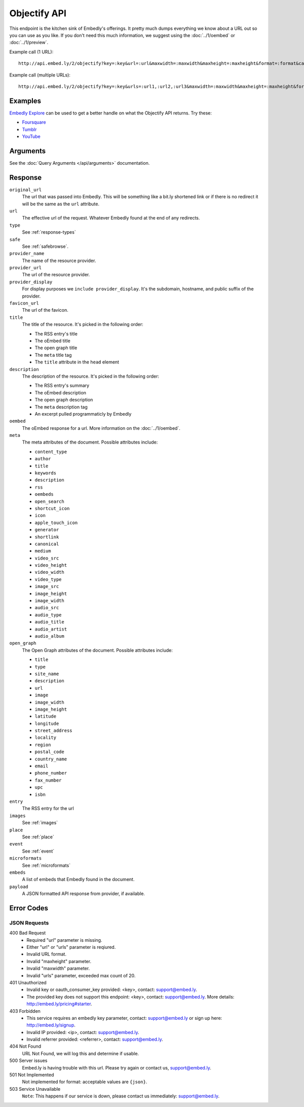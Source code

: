 Objectify API
=============

This endpoint is the kitchen sink of Embedly's offerings. It pretty much dumps
everything we know about a URL out so you can use as you like. If you don't
need this much information, we suggest using the :doc:`../1/oembed` or
:doc:`../1/preview`.

Example call (1 URL)::

    http://api.embed.ly/2/objectify?key=:key&url=:url&maxwidth=:maxwidth&maxheight=:maxheight&format=:format&callback=:callback

Example call (multiple URLs)::

    http://api.embed.ly/2/objectify?key=:key&urls=:url1,:url2,:url3&maxwidth=:maxwidth&maxheight=:maxheight&format=:format&callback=:callback

Examples
--------
`Embedly Explore </docs/explore/objectify>`_ can be used to get a better
handle on what the Objectify API returns. Try these:

* `Foursquare <http://embed.ly/docs/explore/objectify/?url=http://foursquare.com/venue/49547>`_
* `Tumblr <http://embed.ly/docs/explore/objectify/?url=http://doctorswithoutborders.tumblr.com/post/820310165/tune-in-tonight-starved-for-attention-on-pbs-need-to>`_
* `YouTube <http://embed.ly/docs/explore/objectify/?url=http://www.youtube.com/watch%3Fv%3D-oElH6M_5i4>`_

Arguments
---------
See the :doc:`Query Arguments </api/arguments>` documentation.

Response
--------

``original_url``
    The url that was passed into Embedly. This will be something like a bit.ly
    shortened link or if there is no redirect it will be the same as the
    ``url`` attribute.

``url``
    The effective url of the request. Whatever Embedly found at the end of any
    redirects.

``type``
    See :ref:`response-types`

``safe``
    See :ref:`safebrowse`.

``provider_name``
    The name of the resource provider.

``provider_url``
    The url of the resource provider.

``provider_display``
    For display purposes we ``include provider_display``. It's the subdomain,
    hostname, and public suffix of the provider.

``favicon_url``
    The url of the favicon.

``title``
    The title of the resource. It's picked in the following order:

    * The RSS entry's title
    * The oEmbed title
    * The open graph title
    * The ``meta`` title tag
    * The ``title`` attribute in the ``head`` element

``description``
    The description of the resource. It's picked in the following order:

    * The RSS entry's summary
    * The oEmbed description
    * The open graph description
    * The ``meta`` description tag
    * An excerpt pulled programmaticly by Embedly

``oembed``
    The oEmbed response for a url. More information on the :doc:`../1/oembed`.

``meta``
    The meta attributes of the document. Possible attributes include:

    * ``content_type``
    * ``author``
    * ``title``
    * ``keywords``
    * ``description``
    * ``rss``
    * ``oembeds``
    * ``open_search``
    * ``shortcut_icon``
    * ``icon``
    * ``apple_touch_icon``
    * ``generator``
    * ``shortlink``
    * ``canonical``
    * ``medium``
    * ``video_src``
    * ``video_height``
    * ``video_width``
    * ``video_type``
    * ``image_src``
    * ``image_height``
    * ``image_width``
    * ``audio_src``
    * ``audio_type``
    * ``audio_title``
    * ``audio_artist``
    * ``audio_album``

``open_graph``
    The Open Graph attributes of the document. Possible attributes include:

    * ``title``
    * ``type``
    * ``site_name``
    * ``description``
    * ``url``
    * ``image``
    * ``image_width``
    * ``image_height``
    * ``latitude``
    * ``longitude``
    * ``street_address``
    * ``locality``
    * ``region``
    * ``postal_code``
    * ``country_name``
    * ``email``
    * ``phone_number``
    * ``fax_number``
    * ``upc``
    * ``isbn``

``entry``
    The RSS entry for the url

``images``
    See :ref:`images`

``place``
    See :ref:`place`

``event``
    See :ref:`event`

``microformats``
    See :ref:`microformats`

``embeds``
    A list of embeds that Embedly found in the document.

``payload``
    A JSON formatted API response from provider, if available.

Error Codes
-----------

JSON Requests
^^^^^^^^^^^^^

400 Bad Request
    * Required "url" parameter is missing.
    * Either "url" or "urls" parameter is reqiured.
    * Invalid URL format.
    * Invalid "maxheight" parameter.
    * Invalid "maxwidth" parameter.
    * Invalid "urls" parameter, exceeded max count of 20.

401 Unauthorized
    * Invalid key or oauth_consumer_key provided: <key>, contact: support@embed.ly.
    * The provided key does not support this endpoint: <key>, contact: support@embed.ly. More details: http://embed.ly/pricing#starter.

403 Forbidden
    * This service requires an embedly key parameter, contact: support@embed.ly or sign up here: http://embed.ly/signup.
    * Invalid IP provided: <ip>, contact: support@embed.ly.
    * Invalid referrer provided: <referrer>, contact: support@embed.ly.

404 Not Found
    URL Not Found, we will log this and determine if usable.

500 Server issues
    Embed.ly is having trouble with this url. Please try again or contact us, support@embed.ly.

501 Not Implemented
    Not implemented for format: acceptable values are ``{json}``.

503 Service Unavailable
    ``Note``: This happens if our service is down, please contact us immediately: support@embed.ly.
